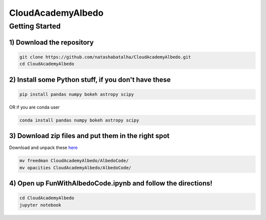 CloudAcademyAlbedo
------------------

Getting Started 
===============

1) Download the repository 
````````````````````````````

.. code-block:: bash
	
	git clone https://github.com/natashabatalha/CloudAcademyAlbedo.git
	cd CloudAcademyAlbedo

2) Install some Python stuff, if you don't have these 
````````````````````````````````````````````````````

.. code-block:: bash 

	pip install pandas numpy bokeh astropy scipy

OR if you are conda user 

.. code-block:: bash

	conda install pandas numpy bokeh astropy scipy 

3) Download zip files and put them in the right spot 
````````````````````````````````````````````````````
Download and unpack these `here <https://drive.google.com/drive/folders/1Helb2qJ1s_lJUIAJbZKhuUSnY8BHT_hD?usp=sharing>`_

.. code-block:: bash

	mv freedman CloudAcademyAlbedo/AlbedoCode/
	mv opacities CloudAcademyAlbedo/AlbedoCode/

4) Open up **FunWithAlbedoCode.ipynb** and follow the directions! 
`````````````````````````````````````````````````````````````````

.. code-block:: bash 

	cd CloudAcademyAlbedo
	jupyter notebook

